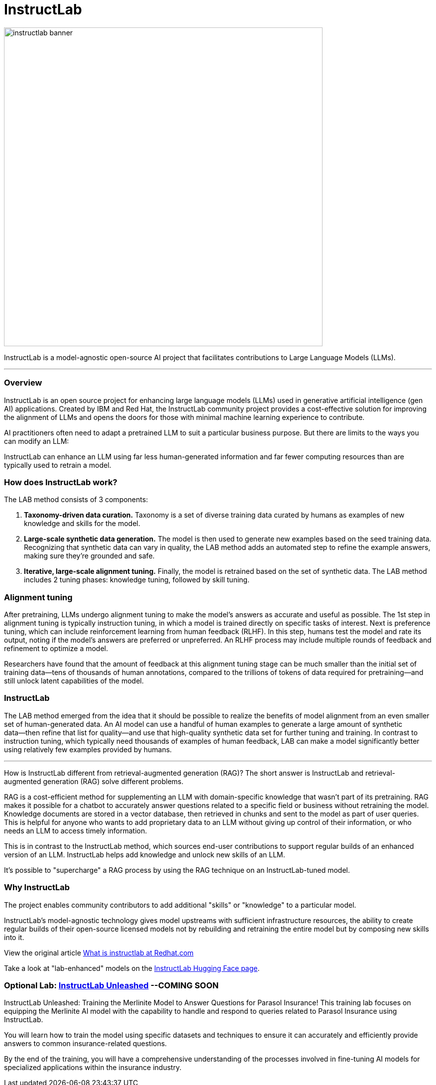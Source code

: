 = InstructLab


image::instructlab-banner.png[width=640]

InstructLab is a model-agnostic open-source AI project that facilitates contributions to Large Language Models (LLMs).

---

=== Overview
InstructLab is an open source project for enhancing large language models (LLMs) used in generative artificial intelligence (gen AI) applications. Created by IBM and Red Hat, the InstructLab community project provides a cost-effective solution for improving the alignment of LLMs and opens the doors for those with minimal machine learning experience to contribute.

AI practitioners often need to adapt a pretrained LLM to suit a particular business purpose. But there are limits to the ways you can modify an LLM:

InstructLab can enhance an LLM using far less human-generated information and far fewer computing resources than are typically used to retrain a model. 


=== How does InstructLab work?

The LAB method consists of 3 components:

 . *Taxonomy-driven data curation.* Taxonomy is a set of diverse training data curated by humans as examples of new knowledge and skills for the model.
 . *Large-scale synthetic data generation.* The model is then used to generate new examples based on the seed training data. Recognizing that synthetic data can vary in quality, the LAB method adds an automated step to refine the example answers, making sure they’re grounded and safe.
 . *Iterative, large-scale alignment tuning.* Finally, the model is retrained based on the set of synthetic data. The LAB method includes 2 tuning phases: knowledge tuning, followed by skill tuning.



=== Alignment tuning
After pretraining, LLMs undergo alignment tuning to make the model’s answers as accurate and useful as possible. The 1st step in alignment tuning is typically instruction tuning, in which a model is trained directly on specific tasks of interest. Next is preference tuning, which can include reinforcement learning from human feedback (RLHF). In this step, humans test the model and rate its output, noting if the model’s answers are preferred or unpreferred. An RLHF process may include multiple rounds of feedback and refinement to optimize a model.

Researchers have found that the amount of feedback at this alignment tuning stage can be much smaller than the initial set of training data―tens of thousands of human annotations, compared to the trillions of tokens of data required for pretraining―and still unlock latent capabilities of the model.

=== InstructLab
The LAB method emerged from the idea that it should be possible to realize the benefits of model alignment from an even smaller set of human-generated data. An AI model can use a handful of human examples to generate a large amount of synthetic data―then refine that list for quality―and use that high-quality synthetic data set for further tuning and training. In contrast to instruction tuning, which typically need thousands of examples of human feedback, LAB can make a model significantly better using relatively few examples provided by humans.

---

How is InstructLab different from retrieval-augmented generation (RAG)?
The short answer is InstructLab and retrieval-augmented generation (RAG) solve different problems.

RAG is a cost-efficient method for supplementing an LLM with domain-specific knowledge that wasn’t part of its pretraining. RAG makes it possible for a chatbot to accurately answer questions related to a specific field or business without retraining the model. Knowledge documents are stored in a vector database, then retrieved in chunks and sent to the model as part of user queries. This is helpful for anyone who wants to add proprietary data to an LLM without giving up control of their information, or who needs an LLM to access timely information. 

This is in contrast to the InstructLab method, which sources end-user contributions to support regular builds of an enhanced version of an LLM. InstructLab helps add knowledge and unlock new skills of an LLM.

It’s possible to "supercharge" a RAG process by using the RAG technique on an InstructLab-tuned model.

=== Why InstructLab


The project enables community contributors to add additional "skills" or "knowledge" to a particular model.

InstructLab's model-agnostic technology gives model upstreams with sufficient infrastructure resources, the ability to create regular builds of their open-source licensed models not by rebuilding and retraining the entire model but by composing new skills into it.

View the original article https://www.redhat.com/en/topics/ai/what-is-instructlab[What is instructlab at Redhat.com]

Take a look at "lab-enhanced" models on the https://huggingface.co/instructlab[InstructLab Hugging Face page].

===  Optional Lab: https://github.com/RedHatQuickCourses/instructlab-insurance-lab/tree/main[InstructLab Unleashed] --*COMING SOON*


InstructLab Unleashed: Training the Merlinite Model to Answer Questions for Parasol Insurance!
This training lab focuses on equipping the Merlinite AI model with the capability to handle and respond to queries related to Parasol Insurance using InstructLab.

You will learn how to train the model using specific datasets and techniques to ensure it can accurately and efficiently provide answers to common insurance-related questions.

By the end of the training, you will have a comprehensive understanding of the processes involved in fine-tuning AI models for specialized applications within the insurance industry.


